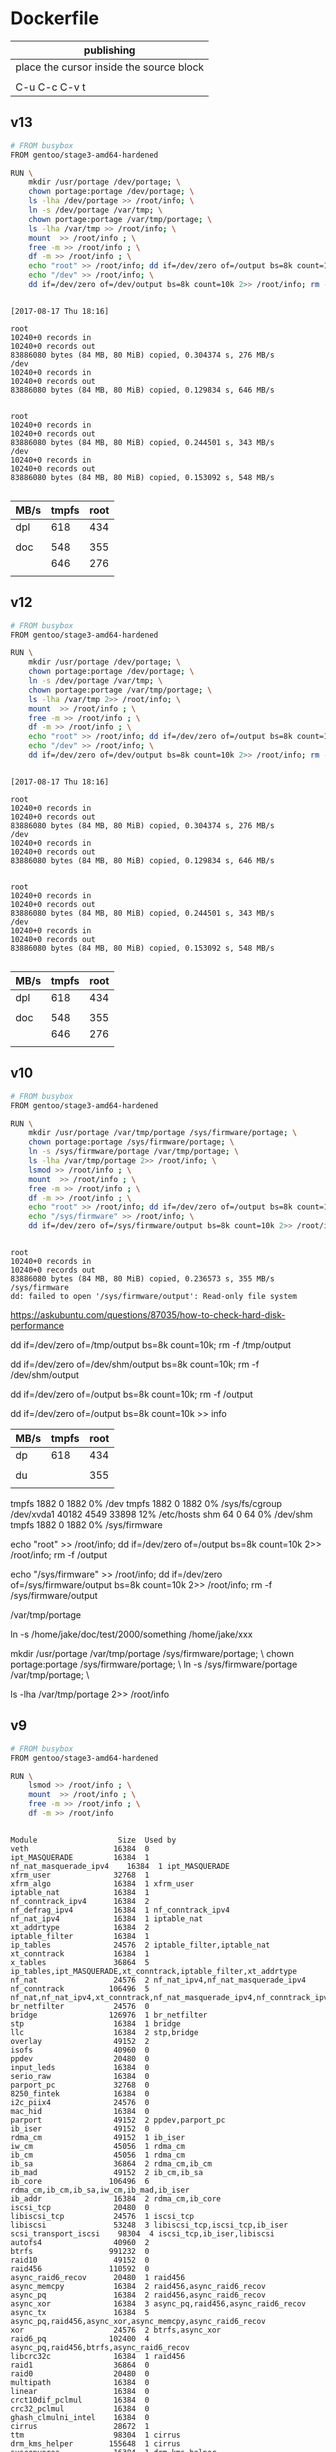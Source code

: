  

* Dockerfile 

| publishing                                |
|-------------------------------------------|
| place the cursor inside the source block |
|                                           |
| C-u C-c C-v t                             |

** v13

#+HEADER:  :tangle Dockerfile
#+BEGIN_SRC sh
# FROM busybox
FROM gentoo/stage3-amd64-hardened

RUN \
    mkdir /usr/portage /dev/portage; \
    chown portage:portage /dev/portage; \
    ls -lha /dev/portage >> /root/info; \
    ln -s /dev/portage /var/tmp; \
    chown portage:portage /var/tmp/portage; \
    ls -lha /var/tmp >> /root/info; \
    mount  >> /root/info ; \
    free -m >> /root/info ; \
    df -m >> /root/info ; \
    echo "root" >> /root/info; dd if=/dev/zero of=/output bs=8k count=10k 2>> /root/info; rm -f /output; \
    echo "/dev" >> /root/info; \
    dd if=/dev/zero of=/dev/output bs=8k count=10k 2>> /root/info; rm -f /dev/output

#+END_SRC

#+BEGIN_EXAMPLE

[2017-08-17 Thu 18:16]

root
10240+0 records in
10240+0 records out
83886080 bytes (84 MB, 80 MiB) copied, 0.304374 s, 276 MB/s
/dev
10240+0 records in
10240+0 records out
83886080 bytes (84 MB, 80 MiB) copied, 0.129834 s, 646 MB/s


root
10240+0 records in
10240+0 records out
83886080 bytes (84 MB, 80 MiB) copied, 0.244501 s, 343 MB/s
/dev
10240+0 records in
10240+0 records out
83886080 bytes (84 MB, 80 MiB) copied, 0.153092 s, 548 MB/s

#+END_EXAMPLE

| MB/s | tmpfs | root |
|------+-------+------|
| dpl  |   618 |  434 |
|      |       |      |
| doc  |   548 |  355 |
|      |   646 |  276 |
|      |       |      |






** v12

#+HEADER:  :tangle Dockerfile
#+BEGIN_SRC sh
# FROM busybox
FROM gentoo/stage3-amd64-hardened

RUN \
    mkdir /usr/portage /dev/portage; \
    chown portage:portage /dev/portage; \
    ln -s /dev/portage /var/tmp; \
    chown portage:portage /var/tmp/portage; \
    ls -lha /var/tmp 2>> /root/info; \
    mount  >> /root/info ; \
    free -m >> /root/info ; \
    df -m >> /root/info ; \
    echo "root" >> /root/info; dd if=/dev/zero of=/output bs=8k count=10k 2>> /root/info; rm -f /output; \
    echo "/dev" >> /root/info; \
    dd if=/dev/zero of=/dev/output bs=8k count=10k 2>> /root/info; rm -f /dev/output

#+END_SRC

#+BEGIN_EXAMPLE

[2017-08-17 Thu 18:16]

root
10240+0 records in
10240+0 records out
83886080 bytes (84 MB, 80 MiB) copied, 0.304374 s, 276 MB/s
/dev
10240+0 records in
10240+0 records out
83886080 bytes (84 MB, 80 MiB) copied, 0.129834 s, 646 MB/s


root
10240+0 records in
10240+0 records out
83886080 bytes (84 MB, 80 MiB) copied, 0.244501 s, 343 MB/s
/dev
10240+0 records in
10240+0 records out
83886080 bytes (84 MB, 80 MiB) copied, 0.153092 s, 548 MB/s

#+END_EXAMPLE

| MB/s | tmpfs | root |
|------+-------+------|
| dpl  |   618 |  434 |
|      |       |      |
| doc  |   548 |  355 |
|      |   646 |  276 |
|      |       |      |





** v10

#+HEADER:  :tangle Dockerfile
#+BEGIN_SRC sh
# FROM busybox
FROM gentoo/stage3-amd64-hardened

RUN \
    mkdir /usr/portage /var/tmp/portage /sys/firmware/portage; \
    chown portage:portage /sys/firmware/portage; \
    ln -s /sys/firmware/portage /var/tmp/portage; \
    ls -lha /var/tmp/portage 2>> /root/info; \
    lsmod >> /root/info ; \
    mount  >> /root/info ; \
    free -m >> /root/info ; \
    df -m >> /root/info ; \
    echo "root" >> /root/info; dd if=/dev/zero of=/output bs=8k count=10k 2>> /root/info; rm -f /output; \
    echo "/sys/firmware" >> /root/info; \
    dd if=/dev/zero of=/sys/firmware/output bs=8k count=10k 2>> /root/info; rm -f /sys/firmware/output


#+END_SRC

#+BEGIN_EXAMPLE
root
10240+0 records in
10240+0 records out
83886080 bytes (84 MB, 80 MiB) copied, 0.236573 s, 355 MB/s
/sys/firmware
dd: failed to open '/sys/firmware/output': Read-only file system
#+END_EXAMPLE

https://askubuntu.com/questions/87035/how-to-check-hard-disk-performance

dd if=/dev/zero of=/tmp/output bs=8k count=10k; rm -f /tmp/output

dd if=/dev/zero of=/dev/shm/output bs=8k count=10k; rm -f /dev/shm/output

dd if=/dev/zero of=/output bs=8k count=10k; rm -f /output

dd if=/dev/zero of=/output bs=8k count=10k >> info

| MB/s | tmpfs | root |
|------+-------+------|
| dp   |   618 |  434 |
|      |       |      |
| du   |       |  355 |
|      |       |      |


tmpfs               1882     0      1882   0% /dev
tmpfs               1882     0      1882   0% /sys/fs/cgroup
/dev/xvda1         40182  4549     33898  12% /etc/hosts
shm                   64     0        64   0% /dev/shm
tmpfs               1882     0      1882   0% /sys/firmware

echo "root" >> /root/info; dd if=/dev/zero of=/output bs=8k count=10k 2>> /root/info; rm -f /output

echo "/sys/firmware" >> /root/info; dd if=/dev/zero of=/sys/firmware/output bs=8k count=10k 2>> /root/info; rm -f /sys/firmware/output

/var/tmp/portage

#     Source                             Link
ln -s /home/jake/doc/test/2000/something /home/jake/xxx

mkdir /usr/portage /var/tmp/portage /sys/firmware/portage; \
chown portage:portage /sys/firmware/portage; \
ln -s /sys/firmware/portage /var/tmp/portage; \

ls -lha /var/tmp/portage 2>> /root/info





** v9

#+HEADER:  :tangle Dockerfile
#+BEGIN_SRC sh
# FROM busybox
FROM gentoo/stage3-amd64-hardened

RUN \
    lsmod >> /root/info ; \
    mount  >> /root/info ; \
    free -m >> /root/info ; \
    df -m >> /root/info
#+END_SRC

#+BEGIN_EXAMPLE

Module                  Size  Used by
veth                   16384  0
ipt_MASQUERADE         16384  1
nf_nat_masquerade_ipv4    16384  1 ipt_MASQUERADE
xfrm_user              32768  1
xfrm_algo              16384  1 xfrm_user
iptable_nat            16384  1
nf_conntrack_ipv4      16384  2
nf_defrag_ipv4         16384  1 nf_conntrack_ipv4
nf_nat_ipv4            16384  1 iptable_nat
xt_addrtype            16384  2
iptable_filter         16384  1
ip_tables              24576  2 iptable_filter,iptable_nat
xt_conntrack           16384  1
x_tables               36864  5 ip_tables,ipt_MASQUERADE,xt_conntrack,iptable_filter,xt_addrtype
nf_nat                 24576  2 nf_nat_ipv4,nf_nat_masquerade_ipv4
nf_conntrack          106496  5 nf_nat,nf_nat_ipv4,xt_conntrack,nf_nat_masquerade_ipv4,nf_conntrack_ipv4
br_netfilter           24576  0
bridge                126976  1 br_netfilter
stp                    16384  1 bridge
llc                    16384  2 stp,bridge
overlay                49152  2
isofs                  40960  0
ppdev                  20480  0
input_leds             16384  0
serio_raw              16384  0
parport_pc             32768  0
8250_fintek            16384  0
i2c_piix4              24576  0
mac_hid                16384  0
parport                49152  2 ppdev,parport_pc
ib_iser                49152  0
rdma_cm                49152  1 ib_iser
iw_cm                  45056  1 rdma_cm
ib_cm                  45056  1 rdma_cm
ib_sa                  36864  2 rdma_cm,ib_cm
ib_mad                 49152  2 ib_cm,ib_sa
ib_core               106496  6 rdma_cm,ib_cm,ib_sa,iw_cm,ib_mad,ib_iser
ib_addr                16384  2 rdma_cm,ib_core
iscsi_tcp              20480  0
libiscsi_tcp           24576  1 iscsi_tcp
libiscsi               53248  3 libiscsi_tcp,iscsi_tcp,ib_iser
scsi_transport_iscsi    98304  4 iscsi_tcp,ib_iser,libiscsi
autofs4                40960  2
btrfs                 991232  0
raid10                 49152  0
raid456               110592  0
async_raid6_recov      20480  1 raid456
async_memcpy           16384  2 raid456,async_raid6_recov
async_pq               16384  2 raid456,async_raid6_recov
async_xor              16384  3 async_pq,raid456,async_raid6_recov
async_tx               16384  5 async_pq,raid456,async_xor,async_memcpy,async_raid6_recov
xor                    24576  2 btrfs,async_xor
raid6_pq              102400  4 async_pq,raid456,btrfs,async_raid6_recov
libcrc32c              16384  1 raid456
raid1                  36864  0
raid0                  20480  0
multipath              16384  0
linear                 16384  0
crct10dif_pclmul       16384  0
crc32_pclmul           16384  0
ghash_clmulni_intel    16384  0
cirrus                 28672  1
ttm                    98304  1 cirrus
drm_kms_helper        155648  1 cirrus
syscopyarea            16384  1 drm_kms_helper
sysfillrect            16384  1 drm_kms_helper
sysimgblt              16384  1 drm_kms_helper
fb_sys_fops            16384  1 drm_kms_helper
drm                   364544  4 ttm,drm_kms_helper,cirrus

aesni_intel           167936  0
aes_x86_64             20480  1 aesni_intel
lrw                    16384  1 aesni_intel
gf128mul               16384  1 lrw
glue_helper            16384  1 aesni_intel
ablk_helper            16384  1 aesni_intel
cryptd                 20480  3 ghash_clmulni_intel,aesni_intel,ablk_helper
psmouse               131072  0
pata_acpi              16384  0
floppy                 73728  0
fjes                   28672  0


overlay on / type overlay (rw,relatime,lowerdir=/var/lib/docker/overlay2/l/RQO7IWALRVX54LOQYSXAUS4RLY:/var/lib/docker/overlay2/l/MWIJR4OI2XVCYD67BFUFB6BG3U,upperdir=/var/lib/docker/overlay2/ed0f436861b537d8f5e255a8a53803cc5592c840f000e7c697ec20b6e2d885fe/diff,workdir=/var/lib/docker/overlay2/ed0f436861b537d8f5e255a8a53803cc5592c840f000e7c697ec20b6e2d885fe/work)
proc on /proc type proc (rw,nosuid,nodev,noexec,relatime)
tmpfs on /dev type tmpfs (rw,nosuid,mode=755)
devpts on /dev/pts type devpts (rw,nosuid,noexec,relatime,gid=5,mode=620,ptmxmode=666)
sysfs on /sys type sysfs (ro,nosuid,nodev,noexec,relatime)
tmpfs on /sys/fs/cgroup type tmpfs (ro,nosuid,nodev,noexec,relatime,mode=755)
cgroup on /sys/fs/cgroup/systemd type cgroup (ro,nosuid,nodev,noexec,relatime,xattr,release_agent=/lib/systemd/systemd-cgroups-agent,name=systemd)
cgroup on /sys/fs/cgroup/cpu,cpuacct type cgroup (ro,nosuid,nodev,noexec,relatime,cpu,cpuacct)
cgroup on /sys/fs/cgroup/pids type cgroup (ro,nosuid,nodev,noexec,relatime,pids)
cgroup on /sys/fs/cgroup/memory type cgroup (ro,nosuid,nodev,noexec,relatime,memory)
cgroup on /sys/fs/cgroup/hugetlb type cgroup (ro,nosuid,nodev,noexec,relatime,hugetlb)
cgroup on /sys/fs/cgroup/freezer type cgroup (ro,nosuid,nodev,noexec,relatime,freezer)
cgroup on /sys/fs/cgroup/blkio type cgroup (ro,nosuid,nodev,noexec,relatime,blkio)
cgroup on /sys/fs/cgroup/cpuset type cgroup (ro,nosuid,nodev,noexec,relatime,cpuset)
cgroup on /sys/fs/cgroup/devices type cgroup (ro,nosuid,nodev,noexec,relatime,devices)
cgroup on /sys/fs/cgroup/perf_event type cgroup (ro,nosuid,nodev,noexec,relatime,perf_event)
cgroup on /sys/fs/cgroup/net_cls,net_prio type cgroup (ro,nosuid,nodev,noexec,relatime,net_cls,net_prio)
mqueue on /dev/mqueue type mqueue (rw,nosuid,nodev,noexec,relatime)
/dev/xvda1 on /etc/resolv.conf type ext4 (rw,relatime,discard,data=ordered)
/dev/xvda1 on /etc/hostname type ext4 (rw,relatime,discard,data=ordered)
/dev/xvda1 on /etc/hosts type ext4 (rw,relatime,discard,data=ordered)
shm on /dev/shm type tmpfs (rw,nosuid,nodev,noexec,relatime,size=65536k)
proc on /proc/bus type proc (ro,nosuid,nodev,noexec,relatime)
proc on /proc/fs type proc (ro,nosuid,nodev,noexec,relatime)
proc on /proc/irq type proc (ro,nosuid,nodev,noexec,relatime)
proc on /proc/sys type proc (ro,nosuid,nodev,noexec,relatime)
proc on /proc/sysrq-trigger type proc (ro,nosuid,nodev,noexec,relatime)
tmpfs on /proc/kcore type tmpfs (rw,nosuid,mode=755)
tmpfs on /proc/timer_list type tmpfs (rw,nosuid,mode=755)
tmpfs on /proc/timer_stats type tmpfs (rw,nosuid,mode=755)
tmpfs on /proc/sched_debug type tmpfs (rw,nosuid,mode=755)
tmpfs on /sys/firmware type tmpfs (ro,relatime)


              total        used        free      shared  buff/cache   available
Mem:           3762         191        2025           5        1545        3372
Swap:             0           0           0


Filesystem     1M-blocks  Used Available Use% Mounted on
overlay            40182  4549     33898  12% /
tmpfs               1882     0      1882   0% /dev
tmpfs               1882     0      1882   0% /sys/fs/cgroup
/dev/xvda1         40182  4549     33898  12% /etc/hosts
shm                   64     0        64   0% /dev/shm
tmpfs               1882     0      1882   0% /sys/firmware


#+END_EXAMPLE







** v8

#+HEADER:  :tangle Dockerfile
#+BEGIN_SRC sh
# FROM busybox
FROM gentoo/stage3-amd64-hardened

RUN \
    lsmod >> /root/info ; \
    mount  >> /root/info ; \
    free -m >> /root/info ; \
    df -m >> /root/info
#+END_SRC

#+BEGIN_EXAMPLE

Module                  Size  Used by
veth                   16384  0
ipt_MASQUERADE         16384  1
nf_nat_masquerade_ipv4    16384  1 ipt_MASQUERADE
xfrm_user              32768  1
xfrm_algo              16384  1 xfrm_user
iptable_nat            16384  1
nf_conntrack_ipv4      16384  2
nf_defrag_ipv4         16384  1 nf_conntrack_ipv4
nf_nat_ipv4            16384  1 iptable_nat
xt_addrtype            16384  2
iptable_filter         16384  1
ip_tables              24576  2 iptable_filter,iptable_nat
xt_conntrack           16384  1
x_tables               36864  5 ip_tables,ipt_MASQUERADE,xt_conntrack,iptable_filter,xt_addrtype
nf_nat                 24576  2 nf_nat_ipv4,nf_nat_masquerade_ipv4
nf_conntrack          106496  5 nf_nat,nf_nat_ipv4,xt_conntrack,nf_nat_masquerade_ipv4,nf_conntrack_ipv4
br_netfilter           24576  0
bridge                126976  1 br_netfilter
stp                    16384  1 bridge
llc                    16384  2 stp,bridge
overlay                49152  2
isofs                  40960  0
ppdev                  20480  0
input_leds             16384  0
serio_raw              16384  0
parport_pc             32768  0
8250_fintek            16384  0
i2c_piix4              24576  0
mac_hid                16384  0
parport                49152  2 ppdev,parport_pc
ib_iser                49152  0
rdma_cm                49152  1 ib_iser
iw_cm                  45056  1 rdma_cm
ib_cm                  45056  1 rdma_cm
ib_sa                  36864  2 rdma_cm,ib_cm
ib_mad                 49152  2 ib_cm,ib_sa
ib_core               106496  6 rdma_cm,ib_cm,ib_sa,iw_cm,ib_mad,ib_iser
ib_addr                16384  2 rdma_cm,ib_core
iscsi_tcp              20480  0
libiscsi_tcp           24576  1 iscsi_tcp
libiscsi               53248  3 libiscsi_tcp,iscsi_tcp,ib_iser
scsi_transport_iscsi    98304  4 iscsi_tcp,ib_iser,libiscsi
autofs4                40960  2
btrfs                 991232  0
raid10                 49152  0
raid456               110592  0
async_raid6_recov      20480  1 raid456
async_memcpy           16384  2 raid456,async_raid6_recov
async_pq               16384  2 raid456,async_raid6_recov
async_xor              16384  3 async_pq,raid456,async_raid6_recov
async_tx               16384  5 async_pq,raid456,async_xor,async_memcpy,async_raid6_recov
xor                    24576  2 btrfs,async_xor
raid6_pq              102400  4 async_pq,raid456,btrfs,async_raid6_recov
libcrc32c              16384  1 raid456
raid1                  36864  0
raid0                  20480  0
multipath              16384  0
linear                 16384  0
crct10dif_pclmul       16384  0
crc32_pclmul           16384  0
ghash_clmulni_intel    16384  0
cirrus                 28672  1
ttm                    98304  1 cirrus
drm_kms_helper        155648  1 cirrus
syscopyarea            16384  1 drm_kms_helper
sysfillrect            16384  1 drm_kms_helper
sysimgblt              16384  1 drm_kms_helper
fb_sys_fops            16384  1 drm_kms_helper
drm                   364544  4 ttm,drm_kms_helper,cirrus

aesni_intel           167936  0
aes_x86_64             20480  1 aesni_intel
lrw                    16384  1 aesni_intel
gf128mul               16384  1 lrw
glue_helper            16384  1 aesni_intel
ablk_helper            16384  1 aesni_intel
cryptd                 20480  3 ghash_clmulni_intel,aesni_intel,ablk_helper
psmouse               131072  0
pata_acpi              16384  0
floppy                 73728  0
fjes                   28672  0


overlay on / type overlay (rw,relatime,lowerdir=/var/lib/docker/overlay2/l/RQO7IWALRVX54LOQYSXAUS4RLY:/var/lib/docker/overlay2/l/MWIJR4OI2XVCYD67BFUFB6BG3U,upperdir=/var/lib/docker/overlay2/ed0f436861b537d8f5e255a8a53803cc5592c840f000e7c697ec20b6e2d885fe/diff,workdir=/var/lib/docker/overlay2/ed0f436861b537d8f5e255a8a53803cc5592c840f000e7c697ec20b6e2d885fe/work)
proc on /proc type proc (rw,nosuid,nodev,noexec,relatime)
tmpfs on /dev type tmpfs (rw,nosuid,mode=755)
devpts on /dev/pts type devpts (rw,nosuid,noexec,relatime,gid=5,mode=620,ptmxmode=666)
sysfs on /sys type sysfs (ro,nosuid,nodev,noexec,relatime)
tmpfs on /sys/fs/cgroup type tmpfs (ro,nosuid,nodev,noexec,relatime,mode=755)
cgroup on /sys/fs/cgroup/systemd type cgroup (ro,nosuid,nodev,noexec,relatime,xattr,release_agent=/lib/systemd/systemd-cgroups-agent,name=systemd)
cgroup on /sys/fs/cgroup/cpu,cpuacct type cgroup (ro,nosuid,nodev,noexec,relatime,cpu,cpuacct)
cgroup on /sys/fs/cgroup/pids type cgroup (ro,nosuid,nodev,noexec,relatime,pids)
cgroup on /sys/fs/cgroup/memory type cgroup (ro,nosuid,nodev,noexec,relatime,memory)
cgroup on /sys/fs/cgroup/hugetlb type cgroup (ro,nosuid,nodev,noexec,relatime,hugetlb)
cgroup on /sys/fs/cgroup/freezer type cgroup (ro,nosuid,nodev,noexec,relatime,freezer)
cgroup on /sys/fs/cgroup/blkio type cgroup (ro,nosuid,nodev,noexec,relatime,blkio)
cgroup on /sys/fs/cgroup/cpuset type cgroup (ro,nosuid,nodev,noexec,relatime,cpuset)
cgroup on /sys/fs/cgroup/devices type cgroup (ro,nosuid,nodev,noexec,relatime,devices)
cgroup on /sys/fs/cgroup/perf_event type cgroup (ro,nosuid,nodev,noexec,relatime,perf_event)
cgroup on /sys/fs/cgroup/net_cls,net_prio type cgroup (ro,nosuid,nodev,noexec,relatime,net_cls,net_prio)
mqueue on /dev/mqueue type mqueue (rw,nosuid,nodev,noexec,relatime)
/dev/xvda1 on /etc/resolv.conf type ext4 (rw,relatime,discard,data=ordered)
/dev/xvda1 on /etc/hostname type ext4 (rw,relatime,discard,data=ordered)
/dev/xvda1 on /etc/hosts type ext4 (rw,relatime,discard,data=ordered)
shm on /dev/shm type tmpfs (rw,nosuid,nodev,noexec,relatime,size=65536k)
proc on /proc/bus type proc (ro,nosuid,nodev,noexec,relatime)
proc on /proc/fs type proc (ro,nosuid,nodev,noexec,relatime)
proc on /proc/irq type proc (ro,nosuid,nodev,noexec,relatime)
proc on /proc/sys type proc (ro,nosuid,nodev,noexec,relatime)
proc on /proc/sysrq-trigger type proc (ro,nosuid,nodev,noexec,relatime)
tmpfs on /proc/kcore type tmpfs (rw,nosuid,mode=755)
tmpfs on /proc/timer_list type tmpfs (rw,nosuid,mode=755)
tmpfs on /proc/timer_stats type tmpfs (rw,nosuid,mode=755)
tmpfs on /proc/sched_debug type tmpfs (rw,nosuid,mode=755)
tmpfs on /sys/firmware type tmpfs (ro,relatime)


              total        used        free      shared  buff/cache   available
Mem:           3762         191        2025           5        1545        3372
Swap:             0           0           0


Filesystem     1M-blocks  Used Available Use% Mounted on
overlay            40182  4549     33898  12% /
tmpfs               1882     0      1882   0% /dev
tmpfs               1882     0      1882   0% /sys/fs/cgroup
/dev/xvda1         40182  4549     33898  12% /etc/hosts
shm                   64     0        64   0% /dev/shm
tmpfs               1882     0      1882   0% /sys/firmware


#+END_EXAMPLE






** v7

#+HEADER:  :tangle Dockerfile
#+BEGIN_SRC sh
FROM busybox

RUN \
    lsmod >> /root/info ; \
    mount  >> /root/info ; \
    free -m >> /root/info ; \
    df -m >> /root/info
#+END_SRC

#+BEGIN_EXAMPLE
             total       used       free     shared    buffers     cached
Mem:          3762        777       2985          5         27        511
-/+ buffers/cache:        237       3524
Swap:            0          0          0


Filesystem           1M-blocks      Used Available Use% Mounted on
overlay                  40181      3641     34805   9% /
tmpfs                     1881         0      1881   0% /dev
tmpfs                     1881         0      1881   0% /sys/fs/cgroup
/dev/xvda1               40181      3641     34805   9% /etc/resolv.conf
/dev/xvda1               40181      3641     34805   9% /etc/hostname
/dev/xvda1               40181      3641     34805   9% /etc/hosts
shm                         64         0        64   0% /dev/shm
tmpfs                     1881         0      1881   0% /proc/kcore
tmpfs                     1881         0      1881   0% /proc/timer_list
tmpfs                     1881         0      1881   0% /proc/timer_stats
tmpfs                     1881         0      1881   0% /proc/sched_debug
tmpfs                     1881         0      1881   0% /sys/firmware
#+END_EXAMPLE





** v6

#+HEADER:  :tangle Dockerfile
#+BEGIN_SRC sh
FROM busybox

RUN \
    lsmod >> /root/info ; \
    mount  >> /root/info ; \
    free -m >> /root/info ; \
    df -m >> /root/info
#+END_SRC








** v5

#+HEADER:  :tangle Dockerfile
#+BEGIN_SRC sh
FROM busybox

RUN \
    lsmod >> /root/info ; \
    mount  >> /root/info ; \
    free -m >> /root/info ; \
    mount -o size=1g -t tmpfs tmpfs /tmp ; \
    mount >> /root/info ; \
    free -m  >> /root/info
#+END_SRC

mmount: permission denied (are you root?)





** v4

#+HEADER:  :tangle Dockerfile
#+BEGIN_SRC sh
FROM busybox

RUN \
    lsmod >> /root/info ; \
    mount  >> /root/info ; \
    free -m >> /root/info ; \
    mount -o size=1g -t tmpfs tmpfs ; \
    mount >> /root/info ; \
    free -m  >> /root/info
#+END_SRC


#+BEGIN_EXAMPLE
cat /root/info 

veth 16384 0 - Live 0x0000000000000000
ipt_MASQUERADE 16384 1 - Live 0x0000000000000000
nf_nat_masquerade_ipv4 16384 1 ipt_MASQUERADE, Live 0x0000000000000000
xfrm_user 32768 1 - Live 0x0000000000000000
xfrm_algo 16384 1 xfrm_user, Live 0x0000000000000000
iptable_nat 16384 1 - Live 0x0000000000000000
nf_conntrack_ipv4 16384 2 - Live 0x0000000000000000
nf_defrag_ipv4 16384 1 nf_conntrack_ipv4, Live 0x0000000000000000
nf_nat_ipv4 16384 1 iptable_nat, Live 0x0000000000000000
xt_addrtype 16384 2 - Live 0x0000000000000000
iptable_filter 16384 1 - Live 0x0000000000000000
ip_tables 24576 2 iptable_nat,iptable_filter, Live 0x0000000000000000
xt_conntrack 16384 1 - Live 0x0000000000000000
x_tables 36864 5 ipt_MASQUERADE,xt_addrtype,iptable_filter,ip_tables,xt_conntrack, Live 0x0000000000000000
nf_nat 24576 2 nf_nat_masquerade_ipv4,nf_nat_ipv4, Live 0x0000000000000000
nf_conntrack 106496 5 nf_nat_masquerade_ipv4,nf_conntrack_ipv4,nf_nat_ipv4,xt_conntrack,nf_nat, Live 0x0000000000000000
br_netfilter 24576 0 - Live 0x0000000000000000
bridge 126976 1 br_netfilter, Live 0x0000000000000000
stp 16384 1 bridge, Live 0x0000000000000000
llc 16384 2 bridge,stp, Live 0x0000000000000000
overlay 49152 2 - Live 0x0000000000000000
isofs 40960 0 - Live 0x0000000000000000
ppdev 20480 0 - Live 0x0000000000000000
input_leds 16384 0 - Live 0x0000000000000000
serio_raw 16384 0 - Live 0x0000000000000000
parport_pc 32768 0 - Live 0x0000000000000000
parport 49152 2 ppdev,parport_pc, Live 0x0000000000000000
8250_fintek 16384 0 - Live 0x0000000000000000
i2c_piix4 24576 0 - Live 0x0000000000000000
mac_hid 16384 0 - Live 0x0000000000000000
ib_iser 49152 0 - Live 0x0000000000000000
rdma_cm 49152 1 ib_iser, Live 0x0000000000000000
iw_cm 45056 1 rdma_cm, Live 0x0000000000000000
ib_cm 45056 1 rdma_cm, Live 0x0000000000000000
ib_sa 36864 2 rdma_cm,ib_cm, Live 0x0000000000000000
ib_mad 49152 2 ib_cm,ib_sa, Live 0x0000000000000000
ib_core 106496 6 ib_iser,rdma_cm,iw_cm,ib_cm,ib_sa,ib_mad, Live 0x0000000000000000
ib_addr 16384 2 rdma_cm,ib_core, Live 0x0000000000000000
iscsi_tcp 20480 0 - Live 0x0000000000000000
libiscsi_tcp 24576 1 iscsi_tcp, Live 0x0000000000000000
libiscsi 53248 3 ib_iser,iscsi_tcp,libiscsi_tcp, Live 0x0000000000000000
scsi_transport_iscsi 98304 4 ib_iser,iscsi_tcp,libiscsi, Live 0x0000000000000000
autofs4 40960 2 - Live 0x0000000000000000
btrfs 991232 0 - Live 0x0000000000000000
raid10 49152 0 - Live 0x0000000000000000
raid456 110592 0 - Live 0x0000000000000000
async_raid6_recov 20480 1 raid456, Live 0x0000000000000000
async_memcpy 16384 2 raid456,async_raid6_recov, Live 0x0000000000000000
async_pq 16384 2 raid456,async_raid6_recov, Live 0x0000000000000000
async_xor 16384 3 raid456,async_raid6_recov,async_pq, Live 0x0000000000000000
async_tx 16384 5 raid456,async_raid6_recov,async_memcpy,async_pq,async_xor, Live 0x0000000000000000
xor 24576 2 btrfs,async_xor, Live 0x0000000000000000
raid6_pq 102400 4 btrfs,raid456,async_raid6_recov,async_pq, Live 0x0000000000000000
libcrc32c 16384 1 raid456, Live 0x0000000000000000
raid1 36864 0 - Live 0x0000000000000000
raid0 20480 0 - Live 0x0000000000000000
multipath 16384 0 - Live 0x0000000000000000
linear 16384 0 - Live 0x0000000000000000
crct10dif_pclmul 16384 0 - Live 0x0000000000000000
crc32_pclmul 16384 0 - Live 0x0000000000000000
ghash_clmulni_intel 16384 0 - Live 0x0000000000000000
cirrus 28672 1 - Live 0x0000000000000000
ttm 98304 1 cirrus, Live 0x0000000000000000
drm_kms_helper 155648 1 cirrus, Live 0x0000000000000000
aesni_intel 167936 0 - Live 0x0000000000000000
syscopyarea 16384 1 drm_kms_helper, Live 0x0000000000000000
sysfillrect 16384 1 drm_kms_helper, Live 0x0000000000000000
sysimgblt 16384 1 drm_kms_helper, Live 0x0000000000000000
fb_sys_fops 16384 1 drm_kms_helper, Live 0x0000000000000000
aes_x86_64 20480 1 aesni_intel, Live 0x0000000000000000
drm 364544 4 cirrus,ttm,drm_kms_helper, Live 0x0000000000000000
lrw 16384 1 aesni_intel, Live 0x0000000000000000
gf128mul 16384 1 lrw, Live 0x0000000000000000
glue_helper 16384 1 aesni_intel, Live 0x0000000000000000
ablk_helper 16384 1 aesni_intel, Live 0x0000000000000000
cryptd 20480 3 ghash_clmulni_intel,aesni_intel,ablk_helper, Live 0x0000000000000000
pata_acpi 16384 0 - Live 0x0000000000000000
psmouse 131072 0 - Live 0x0000000000000000
fjes 28672 0 - Live 0x0000000000000000
floppy 73728 0 - Live 0x0000000000000000

overlay on / type overlay (rw,relatime,lowerdir=/var/lib/docker/overlay2/l/ZNW3HXW34TG75YQG27KSEC3ON5:/var/lib/docker/overlay2/l/CERAJLG5NOWUDNWRRU7DQAZQVJ,upperdir=/var/lib/docker/overlay2/241f4870ce94c9b7697e83cbcde1067d9058df327637416ff068a7e1ff09669a/diff,workdir=/var/lib/docker/overlay2/241f4870ce94c9b7697e83cbcde1067d9058df327637416ff068a7e1ff09669a/work)
proc on /proc type proc (rw,nosuid,nodev,noexec,relatime)
tmpfs on /dev type tmpfs (rw,nosuid,mode=755)
devpts on /dev/pts type devpts (rw,nosuid,noexec,relatime,gid=5,mode=620,ptmxmode=666)
sysfs on /sys type sysfs (ro,nosuid,nodev,noexec,relatime)
tmpfs on /sys/fs/cgroup type tmpfs (ro,nosuid,nodev,noexec,relatime,mode=755)
cgroup on /sys/fs/cgroup/systemd type cgroup (ro,nosuid,nodev,noexec,relatime,xattr,release_agent=/lib/systemd/systemd-cgroups-agent,name=systemd)
cgroup on /sys/fs/cgroup/hugetlb type cgroup (ro,nosuid,nodev,noexec,relatime,hugetlb)
cgroup on /sys/fs/cgroup/cpuset type cgroup (ro,nosuid,nodev,noexec,relatime,cpuset)
cgroup on /sys/fs/cgroup/perf_event type cgroup (ro,nosuid,nodev,noexec,relatime,perf_event)
cgroup on /sys/fs/cgroup/cpu,cpuacct type cgroup (ro,nosuid,nodev,noexec,relatime,cpu,cpuacct)
cgroup on /sys/fs/cgroup/net_cls,net_prio type cgroup (ro,nosuid,nodev,noexec,relatime,net_cls,net_prio)
cgroup on /sys/fs/cgroup/devices type cgroup (ro,nosuid,nodev,noexec,relatime,devices)
cgroup on /sys/fs/cgroup/freezer type cgroup (ro,nosuid,nodev,noexec,relatime,freezer)
cgroup on /sys/fs/cgroup/memory type cgroup (ro,nosuid,nodev,noexec,relatime,memory)
cgroup on /sys/fs/cgroup/pids type cgroup (ro,nosuid,nodev,noexec,relatime,pids)
cgroup on /sys/fs/cgroup/blkio type cgroup (ro,nosuid,nodev,noexec,relatime,blkio)
mqueue on /dev/mqueue type mqueue (rw,nosuid,nodev,noexec,relatime)
/dev/xvda1 on /etc/resolv.conf type ext4 (rw,relatime,discard,data=ordered)
/dev/xvda1 on /etc/hostname type ext4 (rw,relatime,discard,data=ordered)
/dev/xvda1 on /etc/hosts type ext4 (rw,relatime,discard,data=ordered)
shm on /dev/shm type tmpfs (rw,nosuid,nodev,noexec,relatime,size=65536k)
proc on /proc/bus type proc (ro,nosuid,nodev,noexec,relatime)
proc on /proc/fs type proc (ro,nosuid,nodev,noexec,relatime)
proc on /proc/irq type proc (ro,nosuid,nodev,noexec,relatime)
proc on /proc/sys type proc (ro,nosuid,nodev,noexec,relatime)
proc on /proc/sysrq-trigger type proc (ro,nosuid,nodev,noexec,relatime)
tmpfs on /proc/kcore type tmpfs (rw,nosuid,mode=755)
tmpfs on /proc/timer_list type tmpfs (rw,nosuid,mode=755)
tmpfs on /proc/timer_stats type tmpfs (rw,nosuid,mode=755)
tmpfs on /proc/sched_debug type tmpfs (rw,nosuid,mode=755)
tmpfs on /sys/firmware type tmpfs (ro,relatime)

             total       used       free     shared    buffers     cached
Mem:          3762        543       3219          5         18        349
-/+ buffers/cache:        175       3586
Swap:            0          0          0

overlay on / type overlay (rw,relatime,lowerdir=/var/lib/docker/overlay2/l/ZNW3HXW34TG75YQG27KSEC3ON5:/var/lr=/var/lib/docker/overlay2/241f4870ce94c9b7697e83cbcde1067d9058df327637416ff068a7e1ff09669a/diff,workdir=/va058df327637416ff068a7e1ff09669a/work)
proc on /proc type proc (rw,nosuid,nodev,noexec,relatime)
tmpfs on /dev type tmpfs (rw,nosuid,mode=755)
devpts on /dev/pts type devpts (rw,nosuid,noexec,relatime,gid=5,mode=620,ptmxmode=666)
sysfs on /sys type sysfs (ro,nosuid,nodev,noexec,relatime)
tmpfs on /sys/fs/cgroup type tmpfs (ro,nosuid,nodev,noexec,relatime,mode=755)
cgroup on /sys/fs/cgroup/systemd type cgroup (ro,nosuid,nodev,noexec,relatime,xattr,release_agent=/lib/syste
cgroup on /sys/fs/cgroup/hugetlb type cgroup (ro,nosuid,nodev,noexec,relatime,hugetlb)
cgroup on /sys/fs/cgroup/cpuset type cgroup (ro,nosuid,nodev,noexec,relatime,cpuset)
cgroup on /sys/fs/cgroup/perf_event type cgroup (ro,nosuid,nodev,noexec,relatime,perf_event)
cgroup on /sys/fs/cgroup/cpu,cpuacct type cgroup (ro,nosuid,nodev,noexec,relatime,cpu,cpuacct)
cgroup on /sys/fs/cgroup/net_cls,net_prio type cgroup (ro,nosuid,nodev,noexec,relatime,net_cls,net_prio)
cgroup on /sys/fs/cgroup/devices type cgroup (ro,nosuid,nodev,noexec,relatime,devices)
cgroup on /sys/fs/cgroup/freezer type cgroup (ro,nosuid,nodev,noexec,relatime,freezer)
cgroup on /sys/fs/cgroup/memory type cgroup (ro,nosuid,nodev,noexec,relatime,memory)
cgroup on /sys/fs/cgroup/pids type cgroup (ro,nosuid,nodev,noexec,relatime,pids)
cgroup on /sys/fs/cgroup/blkio type cgroup (ro,nosuid,nodev,noexec,relatime,blkio)
mqueue on /dev/mqueue type mqueue (rw,nosuid,nodev,noexec,relatime)
/dev/xvda1 on /etc/resolv.conf type ext4 (rw,relatime,discard,data=ordered)
/dev/xvda1 on /etc/hostname type ext4 (rw,relatime,discard,data=ordered)
/dev/xvda1 on /etc/hosts type ext4 (rw,relatime,discard,data=ordered)
shm on /dev/shm type tmpfs (rw,nosuid,nodev,noexec,relatime,size=65536k)
proc on /proc/bus type proc (ro,nosuid,nodev,noexec,relatime)
proc on /proc/fs type proc (ro,nosuid,nodev,noexec,relatime)
proc on /proc/irq type proc (ro,nosuid,nodev,noexec,relatime)
proc on /proc/sys type proc (ro,nosuid,nodev,noexec,relatime)
proc on /proc/sysrq-trigger type proc (ro,nosuid,nodev,noexec,relatime)
tmpfs on /proc/kcore type tmpfs (rw,nosuid,mode=755)
tmpfs on /proc/timer_list type tmpfs (rw,nosuid,mode=755)
tmpfs on /proc/timer_stats type tmpfs (rw,nosuid,mode=755)
tmpfs on /proc/sched_debug type tmpfs (rw,nosuid,mode=755)
tmpfs on /sys/firmware type tmpfs (ro,relatime)

             total       used       free     shared    buffers     cached
Mem:          3762        543       3219          5         18        349
-/+ buffers/cache:        175       3586
Swap:            0          0          0





#+END_EXAMPLE



** v3

#+HEADER:  :tangle Dockerfile
#+BEGIN_SRC sh
FROM busybox

RUN \
    lsmod >> /root/info && \
    mount  >> /root/info && \
    free -m >> /root/info && \
    mount -o size=1g -t tmpfs tmpfs && \
    mount >> /root/info && \
    free -m  >> /root/info
#+END_SRC


#+BEGIN_EXAMPLE



#+END_EXAMPLE


** v2

#+HEADER:  :tangle Dockerfile
#+BEGIN_SRC sh
FROM busybox

RUN \
    lsmod >> /root/info && \
    mount  >> /root/info && \
    free -h >> /root/info && \
    mount -o size=1g -t tmpfs tmpfs && \
    mount >> /root/info && \
    free -h  >> /root/info
#+END_SRC


#+BEGIN_EXAMPLE



#+END_EXAMPLE


** v.1

#+HEADER:  :tangle Dockerfile
#+BEGIN_SRC sh
FROM busybox

RUN cat /proc/cpuinfo >> /root/cpuinfo
#+END_SRC

processor       : 0
vendor_id       : GenuineIntel
cpu family      : 6
model           : 62
model name      : Intel(R) Xeon(R) CPU E5-2670 v2 @ 2.50GHz
stepping        : 4
microcode       : 0x428
cpu MHz         : 2500.046
cache size      : 25600 KB
physical id     : 0
siblings        : 1
core id         : 0
cpu cores       : 1
apicid          : 0
initial apicid  : 0
fpu             : yes
fpu_exception   : yes
cpuid level     : 13
wp              : yes
flags           : fpu vme de pse tsc msr pae mce cx8 apic sep mtrr pge mca cmovstant_tsc rep_good nopl xtopology eagerfpu pni pclmulqdq ssse3 cx16 pcid sse4_1nd hypervisor lahf_lm fsgsbase smep erms xsaveopt
bugs            :
bogomips        : 5000.09
clflush size    : 64
cache_alignment : 64
address sizes   : 46 bits physical, 48 bits virtual
power management:

#+BEGIN_EXAMPLE
processor       : 0
vendor_id       : GenuineIntel
cpu family      : 6
model           : 62
model name      : Intel(R) Xeon(R) CPU E5-2670 v2 @ 2.50GHz
stepping        : 4
microcode       : 0x428
cpu MHz         : 2500.046
cache size      : 25600 KB
physical id     : 0
siblings        : 1
core id         : 0
cpu cores       : 1
apicid          : 0
initial apicid  : 0
fpu             : yes
fpu_exception   : yes
cpuid level     : 13
wp              : yes
flags           : fpu vme de pse tsc msr pae mce cx8 apic sep mtrr pge mca cmovstant_tsc rep_good nopl xtopology eagerfpu pni pclmulqdq ssse3 cx16 pcid sse4_1nd hypervisor lahf_lm fsgsbase smep erms xsaveopt
bugs            :
bogomips        : 5000.09
clflush size    : 64
cache_alignment : 64
address sizes   : 46 bits physical, 48 bits virtual
power management:
#+END_EXAMPLE


* reference

https://github.com/cmchaol/cciab

docker run -it c5766/cciab
